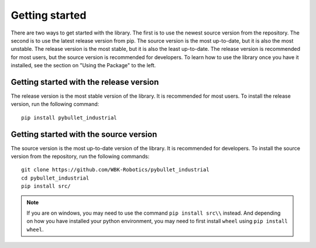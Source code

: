 Getting started
***************

.. image:: logo.png
    :width: 80%
    :align: center
    :alt: pybullet_industrial_logo

There are two ways to get started with the library. The first is to use the newest source version from the repository.
The second is to use the latest release version from pip. The source version is the most up-to-date, but it is also the most unstable.
The release version is the most stable, but it is also the least up-to-date.
The release version is recommended for most users, but the source version is recommended for developers.
To learn how to use the library once you have it installed, see the section on "Using the Package" to the left.

Getting started with the release version
========================================
The release version is the most stable version of the library. It is recommended for most users. To install the release version, run the following command:

::

    pip install pybullet_industrial


Getting started with the source version
=======================================
The source version is the most up-to-date version of the library. It is recommended for developers. To install the source version from the repository, run the following commands:

::

    git clone https://github.com/WBK-Robotics/pybullet_industrial
    cd pybullet_industrial
    pip install src/

.. note:: If you are on windows, you may need to use the command ``pip install src\\`` instead. And depending on how you have installed your python environment, you may need to first install ``wheel`` using ``pip install wheel``.
